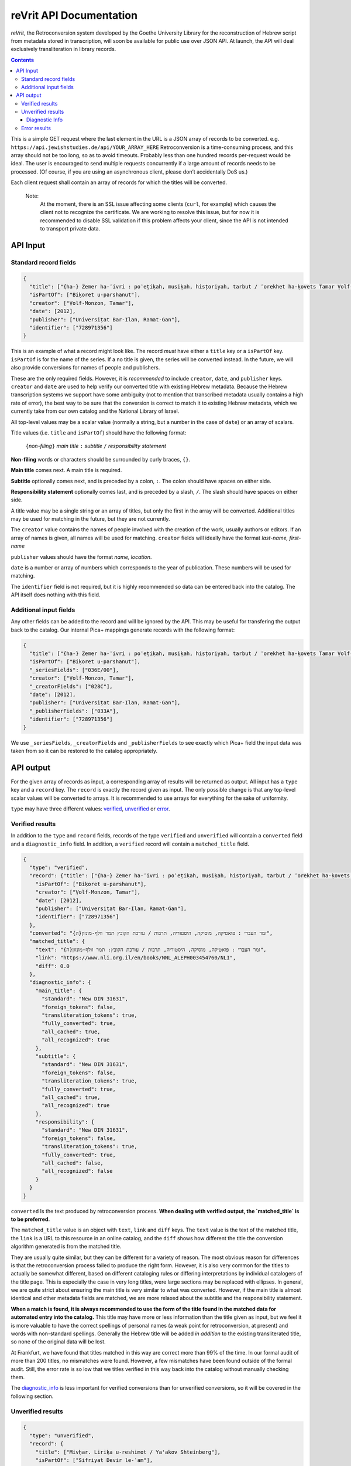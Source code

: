 reVrit API Documentation
========================
*reVrit*, the Retroconversion system developed by the Goethe University
Library for the reconstruction of Hebrew script from metadata stored in
transcription, will soon be available for public use over JSON API. At
launch, the API will deal exclusively transliteration in library
records.

.. contents::

This is a simple GET request where the last element in the URL is a JSON
array of records to be converted. e.g. ``https://api.jewishstudies.de/api/YOUR_ARRAY_HERE``
Retroconversion is a time-consuming process, and this
array should not be too long, so as to avoid timeouts. Probably less
than one hundred records per-request would be ideal. The user is
encouraged to send multiple requests concurrently if a large amount of
records needs to be processed. (Of course, if you are using an
asynchronous client, please don’t accidentally DoS us.)

Each client request shall contain an array of records for which the
titles will be converted.

    Note:
      At the moment, there is an SSL issue affecting some clients
      (``curl``, for example) which causes the client not to recognize
      the certificate. We are working to resolve this issue, but for now
      it is recommended to disable SSL validation if this problem affects
      your client, since the API is not intended to transport private data.

API Input
---------

Standard record fields
~~~~~~~~~~~~~~~~~~~~~~

.. code:: json

   {
     "title": ["{ha-} Zemer ha-ʿivri : poʾeṭiḳah, musiḳah, hisṭoriyah, tarbut / ʿorekhet ha-ḳovets Tamar Ṿolf-Monzon"],
     "isPartOf": ["Biḳoret u-parshanut"],
     "creator": ["Ṿolf-Monzon, Tamar"],
     "date": [2012],
     "publisher": ["Universiṭat Bar-Ilan, Ramat-Gan"],
     "identifier": ["728971356"]
   }

This is an example of what a record might look like. The record *must*
have either a ``title`` key or a ``isPartOf`` key. ``isPartOf`` is for
the name of the series. If a no title is given, the series will be
converted instead. In the future, we will also provide conversions for
names of people and publishers.

These are the only required fields. However, it is *recommended* to
include ``creator``, ``date``, and ``publisher`` keys. ``creator`` and
``date`` are used to help verify our converted title with existing
Hebrew metadata. Because the Hebrew transcription systems we support
have some ambiguity (not to mention that transcribed metadata usually
contains a high rate of error), the best way to be sure that the
conversion is correct to match it to existing Hebrew metadata, which we
currently take from our own catalog and the National Library of Israel.

All top-level values may be a scalar value (normally a string, but a
number in the case of ``date``) or an array of scalars.

Title values (i.e. ``title`` and ``isPartOf``) should have the following
format:

   ``{``\ *non-filing*\ ``}`` *main title* ``:`` *subtitle* ``/`` *responsibility statement*

**Non-filing** words or characters should be surrounded by curly braces,
``{}``.

**Main title** comes next. A main title is required.

**Subtitle** optionally comes next, and is preceded by a colon, ``:``.
The colon should have spaces on either side.

**Responsibility statement** optionally comes last, and is preceded by a
slash, ``/``. The slash should have spaces on either side.

A title value may be a single string or an array of titles, but only the
first in the array will be converted. Additional titles may be used for
matching in the future, but they are not currently.

The ``creator`` value contains the names of people involved with the
creation of the work, usually authors or editors. If an array of names
is given, all names will be used for matching. ``creator`` fields will
ideally have the format *last-name, first-name*

``publisher`` values should have the format *name, location*.

``date`` is a number or array of numbers which corresponds to the year
of publication. These numbers will be used for matching.

The ``identifier`` field is not required, but it is highly recommended
so data can be entered back into the catalog. The API itself does
nothing with this field.

Additional input fields
~~~~~~~~~~~~~~~~~~~~~~~

Any other fields can be added to the record and will be ignored by the
API. This may be useful for transfering the output back to the catalog.
Our internal Pica+ mappings generate records with the following format:

.. code:: json

   {
     "title": ["{ha-} Zemer ha-ʿivri : poʾeṭiḳah, musiḳah, hisṭoriyah, tarbut / ʿorekhet ha-ḳovets Tamar Ṿolf-Monzon"],
     "isPartOf": ["Biḳoret u-parshanut"],
     "_seriesFields": ["036E/00"],
     "creator": ["Ṿolf-Monzon, Tamar"],
     "_creatorFields": ["028C"],
     "date": [2012],
     "publisher": ["Universiṭat Bar-Ilan, Ramat-Gan"],
     "_publisherFields": ["033A"],
     "identifier": ["728971356"]
   }

We use ``_seriesFields``, ``_creatorFields`` and ``_publisherFields`` to
see exactly which Pica+ field the input data was taken from so it can be
restored to the catalog appropriately.

API output
----------

For the given array of records as input, a corresponding array of
results will be returned as output. All input has a ``type`` key and a
``record`` key. The ``record`` is exactly the record given as input. The
only possible change is that any top-level scalar values will be
converted to arrays. It is recommended to use arrays for everything for
the sake of uniformity.

.. _type:

``type`` may have three different values: verified_, unverified_ or error_.

.. _verified:

Verified results
~~~~~~~~~~~~~~~~

In addition to the ``type`` and ``record`` fields, records of the type
``verified`` and ``unverified`` will contain a ``converted`` field and a
``diagnostic_info`` field. In addition, a ``verified`` record will
contain a ``matched_title`` field.

.. code:: json

   {
     "type": "verified",
     "record": {"title": ["{ha-} Zemer ha-ʿivri : poʾeṭiḳah, musiḳah, hisṭoriyah, tarbut / ʿorekhet ha-ḳovets Tamar Ṿolf-Monzon"],
       "isPartOf": ["Biḳoret u-parshanut"],
       "creator": ["Ṿolf-Monzon, Tamar"],
       "date": [2012],
       "publisher": ["Universiṭat Bar-Ilan, Ramat-Gan"],
       "identifier": ["728971356"]
     },
     "converted": "{ה}זמר העברי : פואטיקה, מוסיקה, היסטוריה, תרבות / עורכת הקובץ תמר וולף-מונזון",
     "matched_title": {
       "text": "{ה}זמר העברי : פואטיקה, מוסיקה, היסטוריה, תרבות / עורכת הקובץ: תמר וולף-מונזון",
       "link": "https://www.nli.org.il/en/books/NNL_ALEPH003454760/NLI",
       "diff": 0.0
     },
     "diagnostic_info": {
       "main_title": {
         "standard": "New DIN 31631",
         "foreign_tokens": false,
         "transliteration_tokens": true,
         "fully_converted": true,
         "all_cached": true,
         "all_recognized": true
       },
       "subtitle": {
         "standard": "New DIN 31631",
         "foreign_tokens": false,
         "transliteration_tokens": true,
         "fully_converted": true,
         "all_cached": true,
         "all_recognized": true
       },
       "responsibility": {
         "standard": "New DIN 31631",
         "foreign_tokens": false,
         "transliteration_tokens": true,
         "fully_converted": true,
         "all_cached": false,
         "all_recognized": false
       }
     }
   }

.. _converted:

``converted`` Is the text produced by retroconversion process. **When
dealing with verified output, the `matched_title` is to be preferred.**

.. _matched_title:

The ``matched_title`` value is an object with ``text``, ``link`` and
``diff`` keys. The ``text`` value is the text of the matched title, the
``link`` is a URL to this resource in an online catalog, and the
``diff`` shows how different the title the conversion algorithm
generated is from the matched title.

They are usually quite similar, but they can be different for a variety
of reason. The most obvious reason for differences is that the
retroconversion process failed to produce the right form. However, it is
also very common for the titles to actually be somewhat different, based
on different cataloging rules or differing interpretations by individual
catalogers of the title page. This is especially the case in very long
titles, were large sections may be replaced with ellipses. In general,
we are quite strict about ensuring the main title is very similar to
what was converted. However, if the main title is almost identical and
other metadata fields are matched, we are more relaxed about the
subtitle and the responsibility statement.

**When a match is found, it is always recommended to use the form of the
title found in the matched data for automated entry into the catalog.**
This title may have more or less information than the title given as
input, but we feel it is more valuable to have the correct spellings of
personal names (a weak point for retroconversion, at present) and words
with non-standard spellings. Generally the Hebrew title will be added
*in addition* to the existing transliterated title, so none of the
original data will be lost.

At Frankfurt, we have found that titles matched in this way are correct
more than 99% of the time. In our formal audit of more than 200 titles,
no mismatches were found. However, a few mismatches have been found
outside of the formal audit. Still, the error rate is so low that we
titles verified in this way back into the catalog without manually
checking them.

The diagnostic_info_ is less important for verified conversions than
for unverified conversions, so it will be covered in the following
section.

.. _unverified:

Unverified results
~~~~~~~~~~~~~~~~~~~

.. code:: json

   {
     "type": "unverified",
     "record": {
       "title": ["Mivḥar. Liriḳa u-reshimot / Ya'akov Shteinberg"],
       "isPartOf": ["Sifriyat Devir le-ʿam"],
       "creator": ["Shṭeinberg, Yaʿaḳov"],
       "publisher": ["Dvir, Tel-Aviv"],
       "_publisherFields": ["033A"],
       "identifier": ["419745025"]
     },
     "converted": "מבחר. ליריקה ורשימות / יעקב שתאינברג",
     "top_query_result": {
       "text": ["מבחר ליריקה ורשימות / יעקב שטיינברג."],
       "link": "https://www.nli.org.il/en/books/NNL_ALEPH001326301/NLI"
     },
     "diagnostic_info": {
       "main_title": {
         "standard": "New DIN 31631",
         "foreign_tokens": false,
         "transliteration_tokens": true,
         "fully_converted": true,
         "all_cached": true,
         "all_recognized": true
       },
       "subtitle": null,
       "responsibility": {
         "standard": "New DIN 31631",
         "foreign_tokens": false,
         "transliteration_tokens": false,
         "fully_converted": true,
         "all_cached": false,
         "all_recognized": false
       }
     }
   }

Many times, a title cannot be reliably verified with existing Hebrew
metadata, either because the data does not exist in our database, or
because of discrepancies in the title and insufficient metadata with
which to verify, as in the above case.

Here, "Ya'akov Shteinberg" is not correct transcription according to any
of the standards we support, and appears to be a more informal type of
Romanization. This is quite common in personal names in metadata.
Because of this, the retroconversion process could not successfully
reconstruct “שטיינברג”. Additionally, this record lacks a ``date``
field, which is one of the fields used to establish matches when there
discrepancies in the title.

``unverified`` results contain a ``top_query_result`` field with
whatever our full-text search of the Hebrew metadata returned. This is
more for Humans trying to see what happened than for any automated use.

When there is no verified match, we may turn to the ``diagnostic_info``
to decide what to do with the converted data.

.. _diagnostic_info:

Diagnostic Info
+++++++++++++++

The ``diagnostic_info`` value contains data about the title fields
given as input, as well as some data about the output, broken down for
each part of the title. In the future, when fields of other types are
converted, they will have their own entries in the
``diagnostic_info``.  The fields currently presented are
``main_title``, ``subtitle`` and ``responsibility``. For each of
these, the value may be an object or ``null``, if the specific title
does not have this field. If it is an object, the object contains the
fields ``standard`` ``foreign_tokens``, ``transliteration_tokens``,
``fully_converted``, ``all_cached``, and ``all_recognized``.

There are five possible values for ``standard``:

1. ``New DIN 31631``. This is the Romanization standard adopted by DIN
   in 2011 (and its updates), which is nearly identical the one used by
   American Library Association and the Library of Congress. Our
   retroconversion works with both.
2. ``Old DIN 31631``. This is conversion system for DIN standards for
   Romanized Hebrew which were in effect from the early eighties until

   2011. 

3. ``PI``. This is the Prussian Instructions standard for Romanization,
   which was in effect for many years in collections around various
   German-speaking countries.
4. ``unknown``. This means the transcription standard could not be
   determined. In such cases, the “Old DIN” conversion system is used as
   a fallback because it is the most robust for dealing with various
   novelties and errors in transcription.
5. ``not_latin``. This indicates that no Latin characters were detected
   in the title, and it is therefore not Romanization.

``foreign_tokens`` may be either ``true`` or ``false``. This means the
input contains tokens (i.e. characters or groups of characters) which
should not occur in Hebrew transcription but are common in other
languages. This is most often because the input is not Hebrew
transcription at all. However, it is not uncommon for titles with
transcription errors to contain some of these foreign tokens. **Such
cases have a higher rate of failure for retroconversion, and are not
recommended for automatic catalog entry unless they have been verified
with existing Hebrew data.** That is to say, you want ``foreign_tokens``
to be ``false``.

``transliteration_tokens`` may be ``true`` or ``false``. This indicates
that the title has non-ASCII charaters which appear in transliteration.
This can be useful as a guide for which titles that contain foreign
tokens may nonetheless be Hebrew transcription. However, it may be true
for languages like French which use the circumflex /^/ over vowels, or
languages which use /š/, such as most Latin-script Slavic languages, as
well as Romanization systems for other languages which contain special
charaters similar to those used for Hebrew. This field is included,
along with ``foreign_tokens`` to narrow down which titles one may want
to look at individually, but should not be taken as reliable indicators
of the input language without human verification.

``fully_converted`` means that all words in this portion of a title
could be converted to Hebrew script. If it is ``false``, it means there
were transcription tokens in some of the words which were not recognized
and retroconversion could not be fully carried out. **No fields which
have not been fully converted should be automatically entered into
catalogs unless they have been verified with existing Hebrew data.**

``all_cached`` means that all conversions for individual words could be
verified as having been correctly identified in the past. Titles for
which this is ``true`` are very likely to be correctly converted and may
be entered into the catalog with the disclaimer that homophones may
cause errors, as well as personal names without a standardized
orthography. If you are not comfortable with this risk, it is at least
recommended to use them for searchable fields which are not displayed to
the end-user. This will improve discoverability. **Our recommendation is
to automatically enter main titles and subtitles for display in the
catalog if this is ``true``, recognizing that there will be occasional
errors, but to use the responsibility statement for search-only
fields.** This is because personal names have more variation in
spelling.

``all_recognized`` means that all conversions for individual words were
recognized as valid Hebrew, either from retroconversion caching, the use
of a large Hebrew word-list or the use of a Hebrew spell checker
(Hspell). Such fields are very likely to be correct, but have a higher
rate of error than fields where all conversions could be verified with
the cache. **Our recommendation is to use conversions for which this is
``true`` as searchable fields. We may recommend them for display in the
future, after a more complete analysis of the rate of error they
contain.**

.. _error:

Error results
~~~~~~~~~~~~~

An ``error`` type will contain a very short ``message`` describing the
nature of the error:

.. code:: json

   {
     "type": "error",
     "message": "CombinatorialExplosion",
     "record": {
       "title": ["Ṣēdā lā-derek / verf. von Paul laskar u. S. N. Margulies, hrsg. vom ʿCentralbureau für jüd. Auswanderungsangelegenheitenʾ"],
       "creator": ["Laskar, Paul", "Margulies, S. N."],
       "date": [1905],
       "publisher": ["Centralbureau, Berlin"],
       "identifier": ["78824745X"]
     }
   }

In this case, there was combinatorial explosion. The first step of
retroconversion is generating all possible Hebrew forms of a given
input, which is a Cartesian product of all possible conversion forms for
each transcription token. For long words this can become a huge number.
Rather than crash the server, we stop when more than 10,000 forms are
generated for a word. This is almost certainly the case for
*Auswanderungsangelegenheitenʾ* in the above example. In practice we
have never seen this happen with a Hebrew word, only long words from
other languages.

We may note here that the API will attempt to convert anything it
receives as input. There are many works which are cataloged as Hebrew
but may have titles in other languages, or titles in multiple languages,
as the above example. Our system does use heuristics to determine
weather the input appears to be Hebrew transcription, but these
heuristics are not 100% accurate and sometimes a conversion can still be
verified even if our system thought it didn't look like Hebrew
transcription.
